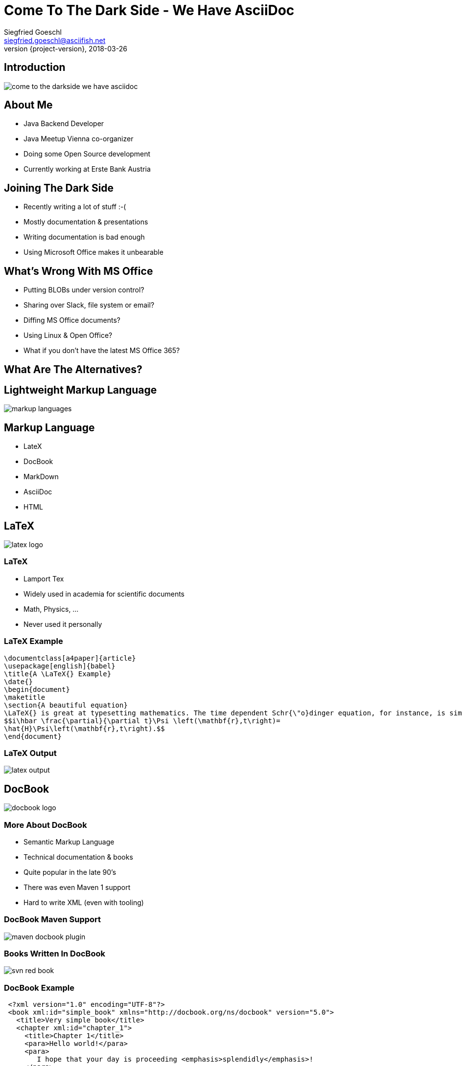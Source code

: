 = Come To The Dark Side - We Have AsciiDoc
Siegfried Goeschl <siegfried.goeschl@asciifish.net>
2018-03-26
:revnumber: {project-version}
:example-caption!:
:icons: font
ifndef::imagesdir[:imagesdir: images]
:customcss: customcss.css
:experimental:
:pdf-page-size: 9in x 6in
:uri-project: https://github.com/sgoeschl/presentations

[%notitle]
== Introduction
[.stretch]
image::come-to-the-darkside-we-have-asciidoc.jpg[size=center]

<<<
== About Me
* Java Backend Developer
* Java Meetup Vienna co-organizer
* Doing some Open Source development
* Currently working at Erste Bank Austria

<<<
== Joining The Dark Side
* Recently writing a lot of stuff :-(
* Mostly documentation & presentations
* Writing documentation is bad enough
* Using Microsoft Office makes it unbearable

<<<
== What's Wrong With MS Office
* Putting BLOBs under version control?
* Sharing over Slack, file system or email?
* Diffing MS Office documents?
* Using Linux & Open Office?
* What if you don't have the latest MS Office 365?

<<<
== What Are The Alternatives?

<<<
[%notitle]
== Lightweight Markup Language
[.stretch]
image::markup-languages.png[size=center]

<<<
== Markup Language
* LateX
* DocBook
* MarkDown
* AsciiDoc
* HTML

<<<
[%notitle]
== LaTeX
[.stretch]
image::latex-logo.png[size=center]

<<<
=== LaTeX
* Lamport Tex
* Widely used in academia for scientific documents
* Math, Physics, ...
* Never used it personally

<<<
=== LaTeX Example
```
\documentclass[a4paper]{article}
\usepackage[english]{babel}
\title{A \LaTeX{} Example}
\date{}
\begin{document}
\maketitle
\section{A beautiful equation}
\LaTeX{} is great at typesetting mathematics. The time dependent Schr{\"o}dinger equation, for instance, is simply written as
$$i\hbar \frac{\partial}{\partial t}\Psi \left(\mathbf{r},t\right)=
\hat{H}\Psi\left(\mathbf{r},t\right).$$
\end{document}
```

<<<
[%notitle]
=== LaTeX Output
[.stretch]
image::latex-output.jpg[size=center]

<<<
[%notitle]
== DocBook
[.stretch]
image::docbook-logo.png[size=center,pdfwidth=40%]

<<<
=== More About DocBook
* Semantic Markup Language
* Technical documentation & books
* Quite popular in the late 90's
* There was even Maven 1 support
* Hard to write XML (even with tooling)

<<<
[%notitle]
=== DocBook Maven Support
[.stretch]
image::maven-docbook-plugin.png[size=center]

<<<
[%notitle]
=== Books Written In DocBook
[.stretch]
image::svn-red-book.jpg[size=center,pdfwidth=40%]

<<<
=== DocBook Example
```
 <?xml version="1.0" encoding="UTF-8"?>
 <book xml:id="simple_book" xmlns="http://docbook.org/ns/docbook" version="5.0">
   <title>Very simple book</title>
   <chapter xml:id="chapter_1">
     <title>Chapter 1</title>
     <para>Hello world!</para>
     <para>
        I hope that your day is proceeding <emphasis>splendidly</emphasis>!
     </para>
   </chapter>
   <chapter xml:id="chapter_2">
     <title>Chapter 2</title>
     <para>Hello again, world!</para>
   </chapter>
 </book>
```

<<<
[%notitle]
== Markdown
[.stretch]
image::markdown-logo.jpg[size=center,pdfwidth=60%]

<<<
=== More About Markdown
* Created by John Gruber in 2004
* Focus on readability without obvious markup
* Intended to be transformed to HTML/XHTML

<<<
=== Markdown Is Everywhere

<<<
=== EMacs
image::emacs-markdown-support.png[size=center]

<<<
=== Vim
image::vim-markdown-support.png[size=center,pdfwidth=80%]

<<<
[%notitle]
=== Vi Or Not Vi
image::to-vi-or-not-to-vi.png[size=center,pdfwidth=100%]

<<<
=== Sublime Editor
image::sublime-logo.png[size=center,pdfwidth=50%]

<<<
=== Marked 2 Preview
image::marked-logo.png[size=center,pdfwidth=50%]

<<<
=== Markdown Emails With Mailmate
image::mailmate-logo.png[size=center,pdfwidth=50%]

<<<
=== GitHub
image::github-logo.png[size=center,pdfwidth=50%]

<<<
=== IntelliJ Markdown Plugin
image::intellij-markdown-support.png[size=center,,pdfwidth=90%]

<<<
=== Markdown Is Awesome

<<<
=== But Sometimes Not Good Enough

<<<
=== Problems With Markdown
* Original Markdown was very limited
* No clearly defined Markdown standard
* Missing features led to many flavours

<<<
=== Markdown Flavours
* CommonMark launched in 2012
* GitHub Flavored Markdown based on CommonMark
* MarkdownExtra usesd in common CMS
* Doxygen Markdown Extensions

<<<
[%notitle]
=== No One Markdown To Rule Them All
[.stretch]
image::no-one-markdown-to-rule-them-all.jpg[size=center]

<<<
[%notitle]
== AsciiDoc
[.stretch]
image::asciidoc-logo.png[size=center]

<<<
== More About AsciiDoc
* Bring simplicity back to DocBook
* Supports most DocBook elements
* Everything you need for complex documents
* You can even write books

<<<
[%notitle]
== Books Written In AsciiDoc
[.stretch]
image::clojure-cookbook.jpg[size=center,pdfwidth=40%]

<<<
== Why I'm Using AsciiDoc
* Similar enough to Markdown to get me going
* Better PDF document generation for external parties
* Some really nice features for documentations

<<<
== AsciiDoc Features

<<<
== Cover Page
```
= AsciiDoc Sample Document
Your Name <email@company.invalid>
v{revnumber}, {docdate}
:sectnums:
:title-logo-image: image:logo.png[pdfwidth=3.00in,align=center]
```

<<<
[%notitle]
== Cover Page
[.stretch]
image::asciidoc-cover-page.png[size=center,pdfwidth=50%]

<<<
== Table Of Contents
```
:sectnums:
:toc:
:toclevels: 2
```

<<<
[%notitle]
== Table Of Contents
[.stretch]
image::asciidoc-toc.png[size=center,pdfwidth=80%]

<<<
== Source Code Support
```
[source,java]
----
public class HelloWorld {
  public static void main(String args[]) {
    System.out.println("Hello, world!"); <1>
  }
}
----
<1> Prints "Hello, world!" to the console.
```

<<<
[%notitle]
== Source Code Support
image::asciidoc-java-example.png[size=center,pdfwidth=80%]

<<<
== CSV Tables
```
.CSV data, 15% each column
[format="csv",width="60%",cols="4",options="header"]
[frame="topbot",grid="none"]
|======
1,2,3,4
a,b,c,d
A,B,C,D
|======
```

<<<
[%notitle]
== CSV Tables
image::asciidoc-simple-table.png[size=center,pdfwidth=80%]

<<<
== Advanced Tables
```
|====
|Date |Duration |Avg HR |Notes

|22-Aug-08 .2+^.^|10:24 | 157 |
Worked out MSHR (max sustainable
heart rate) by going hard
for this interval.

|22-Aug-08 | 152 |
Back-to-back with previous interval.

|24-Aug-08 3+^|none
|====
```

<<<
[%notitle]
== Advanced Tables
image::asciidoc-complex-table-example.png[size=center,pdfwidth=80%]

<<<
== Admonitions
```
TIP: Pro tip...

IMPORTANT: Don't forget...

WARNING: Watch out for...

CAUTION: Ensure that..
```

<<<
== Admonitions
[.stretch]
image::asciidoc-admonitions.png[size=center,pdfwidth=60%]

<<<
== Include Directive
* Partition a large document
* Insert snippets of source code
* Poplulate tables from external files

<<<
[%notitle]
== Include Directive
```
.CSV data, 15% each column
[format="csv",width="60%",cols="4",options="header"]
[frame="topbot",grid="none"]
|======
\include::table.csv[]
|======
```

<<<
== My Workflow
* Sublime Text Editor
* Sublime AsciiDoc Plugin for syntax highlighting
* Chrome AsciiDoctor extension for live preview
* `asciidoctor-maven-plugin` for PDF generation

<<<
[%notitle]
=== Chrome AsciiDoctor Plugin
[.stretch]
image::google-asciidoctor.png[size=center,pdfwidth=70%]

<<<
[%notitle]
=== AsciiDoctor Maven Plugin
[.stretch]
image::asciidoctor-maven-plugin.png[size=center,pdfwidth=90%]

<<<
[%notitle]
=== GitHub AsciiDoc
[.stretch]
image::github-asciidoc.png[size=center,pdfwidth=70%]

<<<
[%notitle]
=== Sample Document Page 01
[.stretch]
image::asciidoc-pdf-page-01.png[size=center,pdfwidth=35%]

<<<
[%notitle]
=== Sample Document Page 02
[.stretch]
image::asciidoc-pdf-page-02.png[size=center,pdfwidth=35%]

<<<
[%notitle]
=== Sample Document Page 03
[.stretch]
image::asciidoc-pdf-page-03.png[size=center,pdfwidth=35%]

<<<
[%notitle]
== Eat Your Own Dog Food
[.stretch]
image::eat-your-own-dog-food.jpg[size=center,pdfwidth=85%]

<<<
[%notitle]
== Reveal.js
[.stretch]
image::revealjs.png[size=center,pdfwidth=90%]

<<<
=== AsciiDoc Meets Reveal.js
* This presentation is written in AsciiDoc
* `Maven` and `asciidoctor-maven-plugin`
* Creates stand-alone HTML5 presentation
* No more Microsoft Powerpoint

<<<
=== Reveal.js
* Presentation using HTML 5
* Works best for textual content
* Visual presentations are a bit harder
* PDF Handouts can be tricky
* Keyboard shortcuts for presenters

<<<
[%notitle]
=== Reveal Speaker View
[.stretch]
image::revealjs-speaker-view.png[size=center,pdfwidth=90%]

<<<
=== Reveal PDF Handouts
* Append `?print-pdf` query parameter to URL
  ** Does not work all the times for me
* Using `Decktape` failed to NPM install issues
* Currently creating hand-outs in the Maven build
  ** Using `<<<` to enforce page breaks
  ** Using `pdfwidth=` to re-size PDF images

<<<
=== Maven PDF Handout
```
:experimental:
:pdf-page-size: 9in x 6in
```

<<<
== Come To The Dark Side?!

<<<
== We Have AsciiDoc!!

<<<
== When To Use AsciiDoc
* When Markdown is not good enough
* Writing longer documents
* When you need a `Table Of Content`
* Creating customer-facing PDFs

<<<
== AsciiDoc Benefits
* You can safely replace MS Word
* Textual content plays nicely with version control
* Documentation becomes part of the build process
* Wide-spread tool support

<<<
== AsciiDoc Drawbacks
* Yet another tool to learn
* Non-developers might be unhappy

<<<
[%notitle]
== Questions?
image::ask-blackboard-356079.jpg[background,size=cover,pdfwidth=80%]

<<<
== Clone My GitHub Repository
{uri-project}

<<<
== Links Part 01
AsciiDoctor:: https://asciidoctor.org
AsciiDoctor PDF:: https://github.com/asciidoctor/asciidoctor-pdf
AsciiDoctor Maven Plugin:: https://github.com/asciidoctor/asciidoctor-maven-plugin

<<<
== Links Part 02
AsciiDoctor Reveal.js:: https://asciidoctor.org/docs/asciidoctor-revealjs/
AsciiDoctor To PDF:: http://discuss.asciidoctor.org/AsciiDoctor-PDF-amp-slide-show-presentations-td6053.html
AsciiDoc User Guide:: http://www.methods.co.nz/asciidoc/chunked/index.html
RevealJS:: https://github.com/hakimel/reveal.js/

<<<
== Links Part 03
Write in AsciiDoc - Publish Everwhere:: http://mojavelinux.github.io/decks/write-in-asciidoc-publish-everywhere/mixit2015/index.html#/

